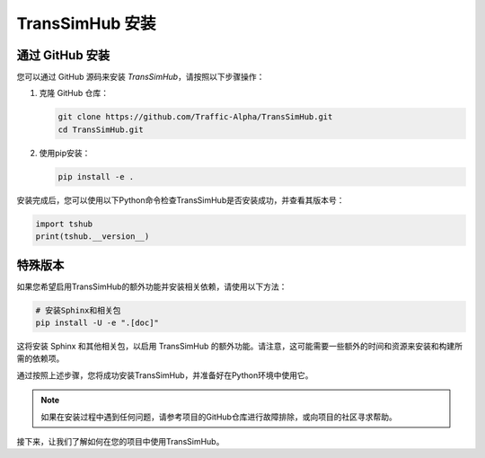 .. _install:

TransSimHub 安装
======================

通过 GitHub 安装
----------------------

您可以通过 GitHub 源码来安装 `TransSimHub`，请按照以下步骤操作：

1. 克隆 GitHub 仓库：

   .. code-block:: bash

      git clone https://github.com/Traffic-Alpha/TransSimHub.git
      cd TransSimHub.git

2. 使用pip安装：

   .. code-block:: bash

      pip install -e .

安装完成后，您可以使用以下Python命令检查TransSimHub是否安装成功，并查看其版本号：

.. code-block:: python

   import tshub
   print(tshub.__version__)


特殊版本
--------

如果您希望启用TransSimHub的额外功能并安装相关依赖，请使用以下方法：

.. code-block:: bash

   # 安装Sphinx和相关包
   pip install -U -e ".[doc]"

这将安装 Sphinx 和其他相关包，以启用 TransSimHub 的额外功能。请注意，这可能需要一些额外的时间和资源来安装和构建所需的依赖项。

通过按照上述步骤，您将成功安装TransSimHub，并准备好在Python环境中使用它。

.. note::
   如果在安装过程中遇到任何问题，请参考项目的GitHub仓库进行故障排除，或向项目的社区寻求帮助。

接下来，让我们了解如何在您的项目中使用TransSimHub。
